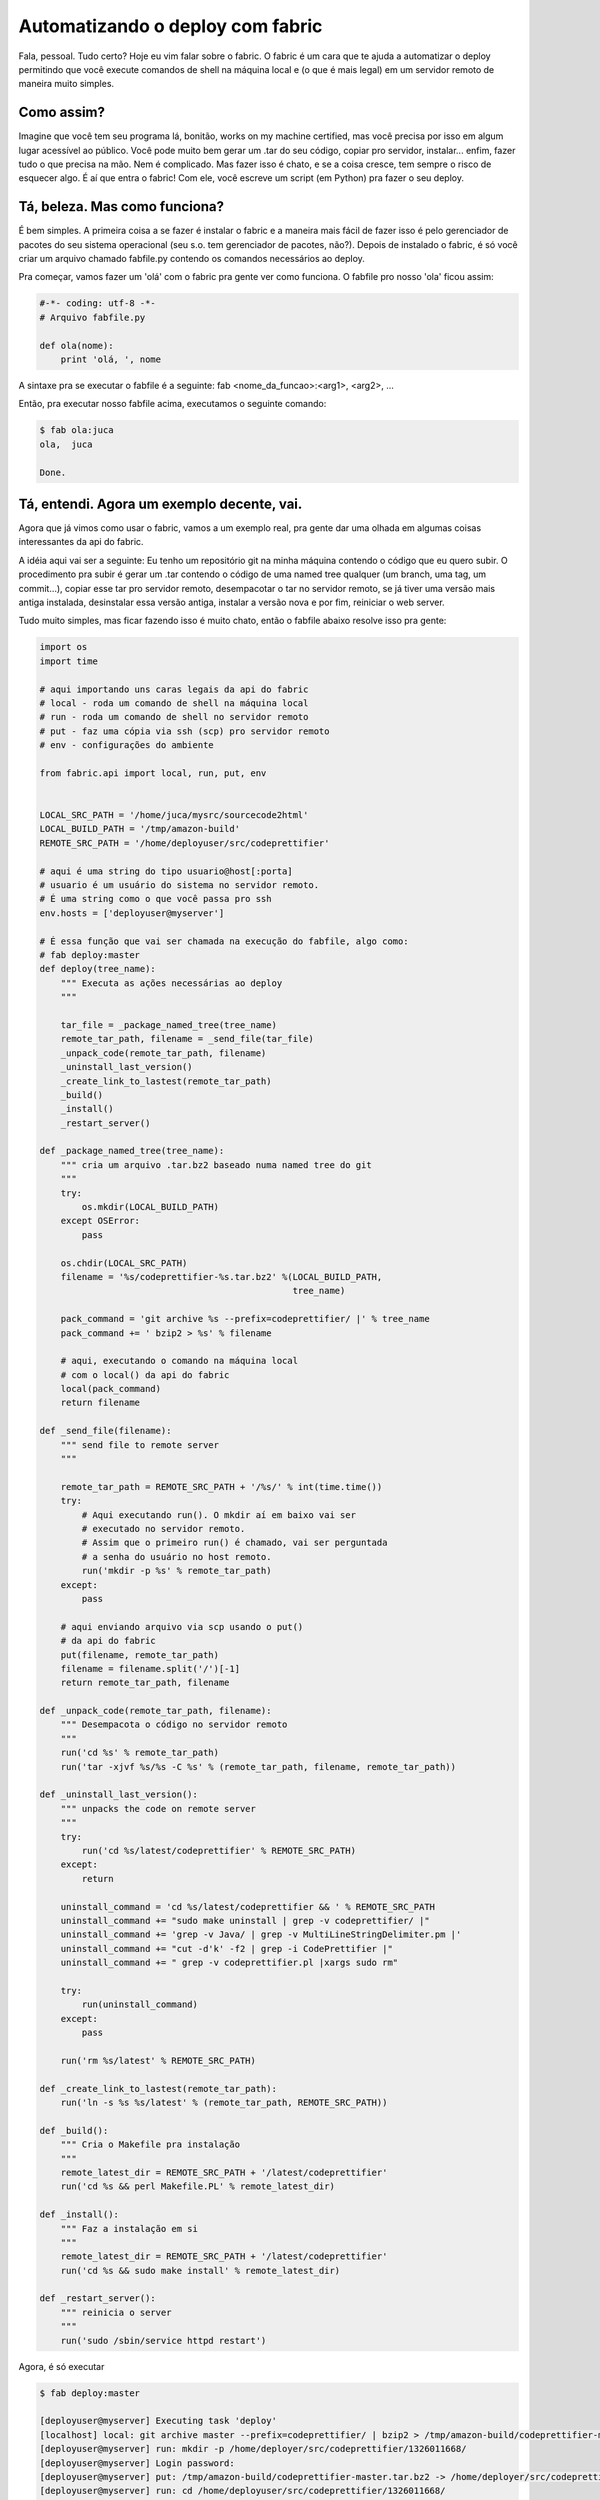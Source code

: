 .. post:: Jan 08, 2012
   :tags: computisses
   :author: Juca Crispim


Automatizando o deploy com fabric
=================================

Fala, pessoal. Tudo certo? Hoje eu vim falar sobre o fabric. O fabric é um cara
que te ajuda a automatizar o deploy permitindo que você execute comandos de shell
na máquina local e (o que é mais legal) em um servidor remoto de maneira muito
simples.


Como assim?
-----------

Imagine que você tem seu programa lá, bonitão, works on my machine certified,
mas você precisa por isso em algum lugar acessível ao público. Você pode muito
bem gerar um .tar do seu código, copiar pro servidor, instalar... enfim, fazer
tudo o que precisa na mão. Nem é complicado. Mas fazer isso é chato, e se a
coisa cresce, tem sempre o risco de esquecer algo. É aí que entra o fabric! Com
ele, você escreve um script (em Python) pra fazer o seu deploy.


Tá, beleza. Mas como funciona?
------------------------------

É bem simples. A primeira coisa a se fazer é instalar o fabric e a maneira mais
fácil de fazer isso é pelo gerenciador de pacotes do seu sistema operacional
(seu s.o. tem gerenciador de pacotes, não?). Depois de instalado o fabric, é só
você criar um arquivo chamado fabfile.py contendo os comandos necessários ao
deploy.

Pra começar, vamos fazer um 'olá' com o fabric pra gente ver como funciona. O
fabfile pro nosso 'ola' ficou assim:

.. code-block:: python

   #-*- coding: utf-8 -*-
   # Arquivo fabfile.py

   def ola(nome):
       print 'olá, ', nome

A sintaxe pra se executar o fabfile é a seguinte: fab <nome_da_funcao>:<arg1>,
<arg2>, ...

Então, pra executar nosso fabfile acima, executamos o seguinte comando:

.. code-block:: sh

   $ fab ola:juca
   ola,  juca

   Done.


Tá, entendi. Agora um exemplo decente, vai.
-------------------------------------------

Agora que já vimos como usar o fabric, vamos a um exemplo real, pra gente dar
uma olhada em algumas coisas interessantes da api do fabric.

A idéia aqui vai ser a seguinte: Eu tenho um repositório git na minha máquina
contendo o código que eu quero subir. O procedimento pra subir é gerar um .tar
contendo o código de uma named tree qualquer (um branch, uma tag, um
commit...), copiar esse tar pro servidor remoto, desempacotar o tar no servidor
remoto, se já tiver uma versão mais antiga instalada, desinstalar essa versão
antiga, instalar a versão nova e por fim, reiniciar o web server.

Tudo muito simples, mas ficar fazendo isso é muito chato, então o fabfile
abaixo resolve isso pra gente:

.. code-block:: python

   import os
   import time

   # aqui importando uns caras legais da api do fabric
   # local - roda um comando de shell na máquina local
   # run - roda um comando de shell no servidor remoto
   # put - faz uma cópia via ssh (scp) pro servidor remoto
   # env - configurações do ambiente

   from fabric.api import local, run, put, env


   LOCAL_SRC_PATH = '/home/juca/mysrc/sourcecode2html'
   LOCAL_BUILD_PATH = '/tmp/amazon-build'
   REMOTE_SRC_PATH = '/home/deployuser/src/codeprettifier'

   # aqui é uma string do tipo usuario@host[:porta]
   # usuario é um usuário do sistema no servidor remoto.
   # É uma string como o que você passa pro ssh
   env.hosts = ['deployuser@myserver']

   # É essa função que vai ser chamada na execução do fabfile, algo como:
   # fab deploy:master
   def deploy(tree_name):
       """ Executa as ações necessárias ao deploy
       """

       tar_file = _package_named_tree(tree_name)
       remote_tar_path, filename = _send_file(tar_file)
       _unpack_code(remote_tar_path, filename)
       _uninstall_last_version()
       _create_link_to_lastest(remote_tar_path)
       _build()
       _install()
       _restart_server()

   def _package_named_tree(tree_name):
       """ cria um arquivo .tar.bz2 baseado numa named tree do git
       """
       try:
	   os.mkdir(LOCAL_BUILD_PATH)
       except OSError:
	   pass

       os.chdir(LOCAL_SRC_PATH)
       filename = '%s/codeprettifier-%s.tar.bz2' %(LOCAL_BUILD_PATH,
						   tree_name)

       pack_command = 'git archive %s --prefix=codeprettifier/ |' % tree_name
       pack_command += ' bzip2 > %s' % filename

       # aqui, executando o comando na máquina local
       # com o local() da api do fabric
       local(pack_command)
       return filename

   def _send_file(filename):
       """ send file to remote server
       """

       remote_tar_path = REMOTE_SRC_PATH + '/%s/' % int(time.time())
       try:
	   # Aqui executando run(). O mkdir aí em baixo vai ser
	   # executado no servidor remoto.
	   # Assim que o primeiro run() é chamado, vai ser perguntada
	   # a senha do usuário no host remoto.
	   run('mkdir -p %s' % remote_tar_path)
       except:
	   pass

       # aqui enviando arquivo via scp usando o put()
       # da api do fabric
       put(filename, remote_tar_path)
       filename = filename.split('/')[-1]
       return remote_tar_path, filename

   def _unpack_code(remote_tar_path, filename):
       """ Desempacota o código no servidor remoto
       """
       run('cd %s' % remote_tar_path)
       run('tar -xjvf %s/%s -C %s' % (remote_tar_path, filename, remote_tar_path))

   def _uninstall_last_version():
       """ unpacks the code on remote server
       """
       try:
	   run('cd %s/latest/codeprettifier' % REMOTE_SRC_PATH)
       except:
	   return

       uninstall_command = 'cd %s/latest/codeprettifier && ' % REMOTE_SRC_PATH
       uninstall_command += "sudo make uninstall | grep -v codeprettifier/ |"
       uninstall_command += 'grep -v Java/ | grep -v MultiLineStringDelimiter.pm |'
       uninstall_command += "cut -d'k' -f2 | grep -i CodePrettifier |"
       uninstall_command += " grep -v codeprettifier.pl |xargs sudo rm"

       try:
	   run(uninstall_command)
       except:
	   pass

       run('rm %s/latest' % REMOTE_SRC_PATH)

   def _create_link_to_lastest(remote_tar_path):
       run('ln -s %s %s/latest' % (remote_tar_path, REMOTE_SRC_PATH))

   def _build():
       """ Cria o Makefile pra instalação
       """
       remote_latest_dir = REMOTE_SRC_PATH + '/latest/codeprettifier'
       run('cd %s && perl Makefile.PL' % remote_latest_dir)

   def _install():
       """ Faz a instalação em si
       """
       remote_latest_dir = REMOTE_SRC_PATH + '/latest/codeprettifier'
       run('cd %s && sudo make install' % remote_latest_dir)

   def _restart_server():
       """ reinicia o server
       """
       run('sudo /sbin/service httpd restart')

Agora, é só executar

.. code-block:: sh

   $ fab deploy:master

   [deployuser@myserver] Executing task 'deploy'
   [localhost] local: git archive master --prefix=codeprettifier/ | bzip2 > /tmp/amazon-build/codeprettifier-master.tar.bz2
   [deployuser@myserver] run: mkdir -p /home/deployer/src/codeprettifier/1326011668/
   [deployuser@myserver] Login password:
   [deployuser@myserver] put: /tmp/amazon-build/codeprettifier-master.tar.bz2 -> /home/deployer/src/codeprettifier/1326011668/codeprettifier-master.tar.bz2
   [deployuser@myserver] run: cd /home/deployuser/src/codeprettifier/1326011668/
   [deployuser@myserver] run: tar -xjvf /home/deployuser/src/codeprettifier/1326011668//codeprettifier-master.tar.bz2 -C /home/deployuser/src/codeprettifier/1326011668/
   ...

   [deployuser@myserver] run: cd /home/deployuser/src/codeprettifier/latest/codeprettifier && sudo make uninstall | grep -v codeprettifier/ |grep -v Java/ | grep -v MultiLineStringDelimiter.pm |cut -d'k' -f2 | grep -i CodePrettifier | grep -v codeprettifier.pl |xargs sudo rm
   [deployuser@myserver] run: rm /home/deployuser/src/codeprettifier/latest
   [deployuser@myserver] run: ln -s /home/deployuser/src/codeprettifier/1326011668/ /home/deployuser/src/codeprettifier/latest
   [deployuser@myserver] run: cd /home/deployuser/src/codeprettifier/latest/codeprettifier && perl Makefile.PL
   ...

   [deployuser@myserver] run: cd /home/deployuser/src/codeprettifier/latest/codeprettifier && sudo make install
   ...

   [deployuser@myserver] run: sudo /sbin/service httpd restart
   ...

   Done.
   Disconnecting from deployuser@myserver... done.

E pronto, seu deploy foi feito automaticamente!

Pra finalizar, quero dizer que isso foi só um exemplo, você pode escrever o
procedimento de deploy que quiser com o fabric. Ele é bem versátil!

Bom, é isso pessoal. Até a próxima! :)
